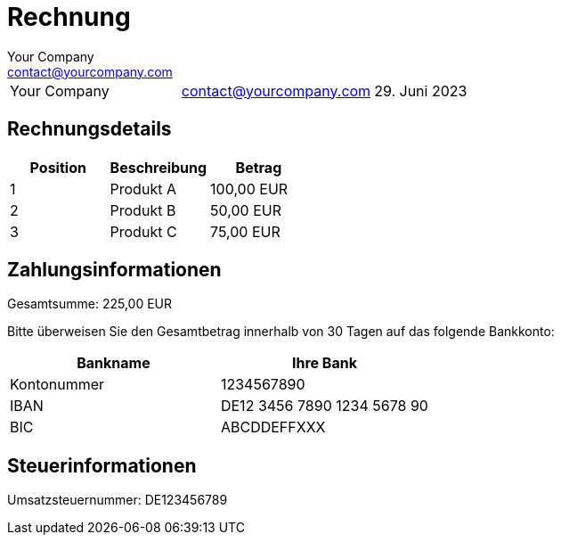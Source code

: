 = Rechnung
:author: Your Company
:email: contact@yourcompany.com
:date: 29. Juni 2023
:invoice_number: INV-001
:vat_number: DE123456789

[horizontal]
[width="70%"]
[cols="3"]
|===
|{author}
|{email}
|{date}

|{invoice_number}
|===

== Rechnungsdetails

[options="header"]
|===
|Position |Beschreibung |Betrag

|1 |Produkt A |100,00 EUR
|2 |Produkt B |50,00 EUR
|3 |Produkt C |75,00 EUR

|===
.Gesamtsumme: 225,00 EUR

== Zahlungsinformationen

Bitte überweisen Sie den Gesamtbetrag innerhalb von 30 Tagen auf das folgende Bankkonto:

[options="header"]
|===
|Bankname |Ihre Bank
|Kontonummer |1234567890
|IBAN |DE12 3456 7890 1234 5678 90
|BIC |ABCDDEFFXXX

|===

== Steuerinformationen

Umsatzsteuernummer: {vat_number}

